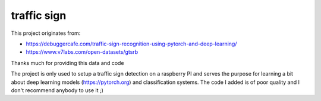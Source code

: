 traffic sign
============

This project originates from:

* https://debuggercafe.com/traffic-sign-recognition-using-pytorch-and-deep-learning/
* https://www.v7labs.com/open-datasets/gtsrb

Thanks much for providing this data and code

The project is only used to setup a traffic sign detection on a raspberry PI
and serves the purpose for learning a bit about deep learning models (https://pytorch.org)
and classification systems. The code I added is of poor quality and I don't
recommend anybody to use it ;)

